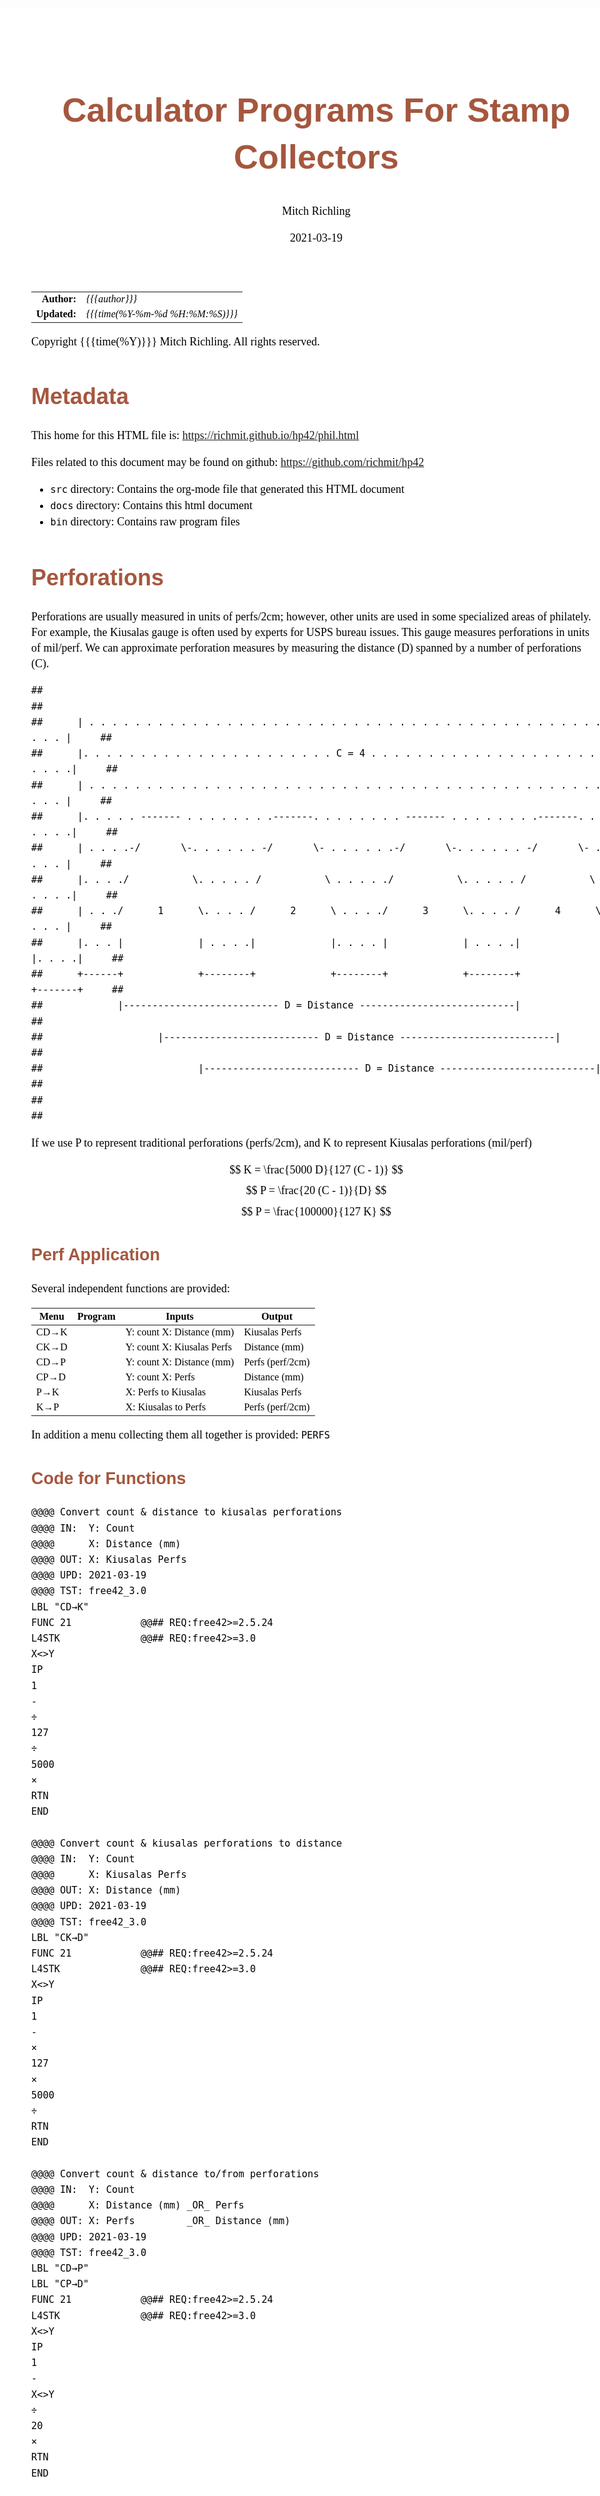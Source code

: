 # -*- Mode:Org; Coding:utf-8; fill-column:158 -*-
#+TITLE:       Calculator Programs For Stamp Collectors
#+AUTHOR:      Mitch Richling
#+EMAIL:       http://www.mitchr.me/
#+DATE:        2021-03-19
#+DESCRIPTION: Description of some free42/hp-42s/DM42 programs for stamp collectors
#+LANGUAGE:    en
#+OPTIONS:     num:t toc:nil \n:nil @:t ::t |:t ^:nil -:t f:t *:t <:t skip:nil d:nil todo:t pri:nil H:5 p:t author:t html-scripts:nil
#+HTML_HEAD: <style>body { width: 95%; margin: 2% auto; font-size: 18px; line-height: 1.4em; font-family: Georgia, serif; color: black; background-color: white; }</style>
#+HTML_HEAD: <style>body { min-width: 500px; max-width: 1024px; }</style>
#+HTML_HEAD: <style>h1,h2,h3,h4,h5,h6 { color: #A5573E; line-height: 1em; font-family: Helvetica, sans-serif; }</style>
#+HTML_HEAD: <style>h1,h2,h3 { line-height: 1.4em; }</style>
#+HTML_HEAD: <style>h1.title { font-size: 3em; }</style>
#+HTML_HEAD: <style>h4,h5,h6 { font-size: 1em; }</style>
#+HTML_HEAD: <style>.org-src-container { border: 1px solid #ccc; box-shadow: 3px 3px 3px #eee; font-family: Lucida Console, monospace; font-size: 80%; margin: 0px; padding: 0px 0px; position: relative; }</style>
#+HTML_HEAD: <style>.org-src-container>pre { line-height: 1.2em; padding-top: 1.5em; margin: 0.5em; background-color: #404040; color: white; overflow: auto; }</style>
#+HTML_HEAD: <style>.org-src-container>pre:before { display: block; position: absolute; background-color: #b3b3b3; top: 0; right: 0; padding: 0 0.2em 0 0.4em; border-bottom-left-radius: 8px; border: 0; color: white; font-size: 100%; font-family: Helvetica, sans-serif;}</style>
#+HTML_HEAD: <style>pre.example { white-space: pre-wrap; white-space: -moz-pre-wrap; white-space: -o-pre-wrap; font-family: Lucida Console, monospace; font-size: 80%; background: #404040; color: white; display: block; padding: 0em; border: 2px solid black; }</style>
#+HTML_LINK_HOME: https://www.mitchr.me/
#+HTML_LINK_UP: https://richmit.github.io/hp42/
#+EXPORT_FILE_NAME: ../docs/phil

#+ATTR_HTML: :border 2 solid #ccc :frame hsides :align center
|        <r> | <l>              |
|  *Author:* | /{{{author}}}/ |
| *Updated:* | /{{{time(%Y-%m-%d %H:%M:%S)}}}/ |
#+ATTR_HTML: :align center
Copyright {{{time(%Y)}}} Mitch Richling. All rights reserved.

#+TOC: headlines 5

#        #         #         #         #         #         #         #         #         #         #         #         #         #         #         #         #         #
#   00   #    10   #    20   #    30   #    40   #    50   #    60   #    70   #    80   #    90   #   100   #   110   #   120   #   130   #   140   #   150   #   160   #
# 234567890123456789012345678901234567890123456789012345678901234567890123456789012345678901234567890123456789012345678901234567890123456789012345678901234567890123456789
#        #         #         #         #         #         #         #         #         #         #         #         #         #         #         #         #         #
#        #         #         #         #         #         #         #         #         #         #         #         #         #         #         #         #         #

# To get org to evaluate all code blocks on export, add the following to the Emacs header on the first line of this file:
#     org-export-babel-evaluate:t; org-confirm-babel-evaluate:nil

* Metadata

This home for this HTML file is: https://richmit.github.io/hp42/phil.html

Files related to this document may be found on github: https://github.com/richmit/hp42

   - =src= directory: Contains the org-mode file that generated this HTML document
   - =docs= directory: Contains this html document
   - =bin= directory: Contains raw program files


* Perforations

Perforations are usually measured in units of perfs/2cm; however, other units are used in some specialized areas of philately.  For example, the Kiusalas
gauge is often used by experts for USPS bureau issues.  This gauge measures perforations in units of mil/perf.  We can approximate perforation measures by
measuring the distance (D) spanned by a number of perforations (C).

#+begin_src text
##                                                                                                              ##
##      | . . . . . . . . . . . . . . . . . . . . . . . . . . . . . . . . . . . . . . . . . . . . . . . . |     ##
##      |. . . . . . . . . . . . . . . . . . . . . . C = 4 . . . . . . . . . . . . . . . . . . . . . . . .|     ##
##      | . . . . . . . . . . . . . . . . . . . . . . . . . . . . . . . . . . . . . . . . . . . . . . . . |     ##
##      |. . . . . ------- . . . . . . . .-------. . . . . . . . ------- . . . . . . . .-------. . . . . .|     ##
##      | . . . .-/       \-. . . . . . -/       \- . . . . . .-/       \-. . . . . . -/       \- . . . . |     ##
##      |. . . ./           \. . . . . /           \ . . . . ./           \. . . . . /           \ . . . .|     ##
##      | . . ./      1      \. . . . /      2      \ . . . ./      3      \. . . . /      4      \ . . . |     ##
##      |. . . |             | . . . .|             |. . . . |             | . . . .|             |. . . .|     ##
##      +------+             +--------+             +--------+             +--------+             +-------+     ##
##             |--------------------------- D = Distance ---------------------------|                           ##
##                    |--------------------------- D = Distance ---------------------------|                    ##
##                           |--------------------------- D = Distance ---------------------------|             ##
##                                                                                                              ##
#+end_src

If we use P to represent traditional perforations (perfs/2cm), and K to represent Kiusalas perforations (mil/perf)


$$ K = \frac{5000 D}{127 (C - 1)} $$
$$ P = \frac{20 (C - 1)}{D} $$
$$ P = \frac{100000}{127 K} $$

** Perf Application

Several independent functions are provided:

#+NAME:PERF
| Menu | Program | Inputs                       | Output           |
|------+---------+------------------------------+------------------|
| CD→K |         | Y: count   X: Distance (mm)  | Kiusalas Perfs   |
| CK→D |         | Y: count   X: Kiusalas Perfs | Distance (mm)    |
|------+---------+------------------------------+------------------|
| CD→P |         | Y: count   X: Distance (mm)  | Perfs (perf/2cm) |
| CP→D |         | Y: count   X: Perfs          | Distance (mm)    |
|------+---------+------------------------------+------------------|
| P→K  |         | X: Perfs to Kiusalas         | Kiusalas Perfs   |
| K→P  |         | X: Kiusalas to Perfs         | Perfs (perf/2cm) |

In addition a menu collecting them all together is provided: =PERFS=

** Code for Functions

#+BEGIN_SRC hp42s
@@@@ Convert count & distance to kiusalas perforations
@@@@ IN:  Y: Count
@@@@      X: Distance (mm)
@@@@ OUT: X: Kiusalas Perfs
@@@@ UPD: 2021-03-19
@@@@ TST: free42_3.0
LBL "CD→K"
FUNC 21            @@## REQ:free42>=2.5.24
L4STK              @@## REQ:free42>=3.0
X<>Y
IP
1
-
÷
127
÷
5000
×
RTN
END

@@@@ Convert count & kiusalas perforations to distance
@@@@ IN:  Y: Count
@@@@      X: Kiusalas Perfs
@@@@ OUT: X: Distance (mm)
@@@@ UPD: 2021-03-19
@@@@ TST: free42_3.0
LBL "CK→D"
FUNC 21            @@## REQ:free42>=2.5.24
L4STK              @@## REQ:free42>=3.0
X<>Y
IP
1
-
×
127
×
5000
÷
RTN
END

@@@@ Convert count & distance to/from perforations
@@@@ IN:  Y: Count
@@@@      X: Distance (mm) _OR_ Perfs
@@@@ OUT: X: Perfs         _OR_ Distance (mm)
@@@@ UPD: 2021-03-19
@@@@ TST: free42_3.0
LBL "CD→P"
LBL "CP→D"
FUNC 21            @@## REQ:free42>=2.5.24
L4STK              @@## REQ:free42>=3.0
X<>Y
IP
1
-
X<>Y
÷
20
×
RTN
END

@@@@ Convert perfs to/from kiusalas
@@@@ IN:  Y: perfs    _OR_ kiusalas
@@@@ OUT: X: kiusalas _OR_ perfs
@@@@ UPD: 2021-03-19
@@@@ TST: free42_3.0
LBL "K→P"
LBL "P→K"
FUNC 11            @@## REQ:free42>=2.5.24
L4STK              @@## REQ:free42>=3.0
127
×
100000
X<>Y
÷
RTN
END
#+END_SRC

** Code for Menu

 #+BEGIN_SRC elisp :var tbl=PERF :colnames y :results output verbatum :wrap src hp42s
(MJR-generate-42-menu-code "PERF" tbl "stay" "exit" #'MJR-custom-x-gen)
#+END_SRC

#+RESULTS:
#+begin_src hp42s
LBL "PERF"
LBL 01            @@@@ Page 1 of menu PERF
CLMENU
"CD→K"
KEY 1 XEQ 02
"CK→D"
KEY 2 XEQ 03
"CD→P"
KEY 3 XEQ 04
"CP→D"
KEY 4 XEQ 05
"P→K"
KEY 5 XEQ 06
"K→P"
KEY 6 XEQ 07
KEY 9 GTO 00
MENU
STOP
GTO 01
LBL 00
EXITALL
RTN
LBL 02               @@@@ Action for menu key CD→K
XEQ "CD→K"
RTN
LBL 03               @@@@ Action for menu key CK→D
XEQ "CK→D"
RTN
LBL 04               @@@@ Action for menu key CD→P
XEQ "CD→P"
RTN
LBL 05               @@@@ Action for menu key CP→D
XEQ "CP→D"
RTN
LBL 06               @@@@ Action for menu key P→K
XEQ "P→K"
RTN
LBL 07               @@@@ Action for menu key K→P
XEQ "K→P"
RTN
@@@@ Free labels start at: 8
#+end_src

* Image Measurements

Quick and dirty image analysis for stamp collectors for when you don't want to load an image up in ImageJ or GIMP, but still need to make some measurements.

** Summary of menu items

#+ATTR_HTML: :align center
#+NAME: menu
| Menu   | Description                     | Inputs                                                | Output        |
|--------+---------------------------------+-------------------------------------------------------+---------------|
| LENGTH | Compute lengths                 | X: Real pixel count or complex pixel coordinate       |               |
| ANGLE  | Compute angles                  | X: Complex Pixel coordinate                           |               |
| AREA   | Compute area of rectangle       | X: Complex Pixel coordinate                           |               |
|        |                                 |                                                       |               |
| CAL?   | Recall image calibration factor |                                                       | X: CAL factor |
| CAL    | Store image calibration.        | X: Pixel count or complex pixel coordinate  Y: Length | X: CAL factor |
| D→P    | Compute Perforations            | X: Pixel count or complex pixel coordinate            | X: Perfs      |
| D→K    | Compute Kiusalas perforations   | X: Pixel count or complex pixel coordinate            | X: Perfs      |
|        |                                 |                                                       |               |
| C:NN   | Set perf count (C)              | X: Integer count of perforations measured             |               |
| D=mm   | Unites for distance             | Cycle through units: px mm mil um in cm               |               |
| I=mm   | Image units (when D=px)         | Cycle through units: mm mil um in cm                  |               |

** Image Calibration

This application works with images with square pixels only.  When using a scanner make sure the X & Y DPI settings are the same!

Note that image calibration is not required for all functionality.

#+ATTR_HTML: :align center
 | Menu   | Requires image calibration |
 |--------+----------------------------|
 | LENGTH | Always                     |
 | ANGLE  | Never                      |
 | AREA   | Always                     |
 | CAL?   | Always                     |
 | CAL    | Never                      |
 | D→P    | Only when D=px             |
 | D→K    | Only when D=px             |
 | C:NN   | Never                      |
 | D=mm   | Never                      |
 | I=mm   | Never                      |


Calibration is retained between runs of the application.  If the application is started up without calibration data, then a default will be set (2400 DIP scan
with units in mm resulting in a calibration factor of 94.4881889764).

*** Known DPI

When using a scanner, the scanner DPI settings may be used to roughly calibrate an image.

**** Examples

    - 2400 DPI scans and using inches as the unit:  =2400 [ENTER] 1 [CAL]=
    - 2400 DPI scans and using mm as the unit: =2400 [ENTER] 25.4 [CAL]=
    - 1000 DPcm scans using mm as the unit: =1000 [ENTER] 10 [CAL]=

*** Using a target

Including a calibration target in the image field is the most common way to calibrate microscope images.  For high magnification expensive, etched glass
reticle are generally used.  For the lower magnifications normally used my stamp collectors, a simple scale may be included in the image frame.  I simply lay
the stamps on top of a plastic ruler.

When using a calibration target it is rare that the target is precisely lined up horizontally or vertically, so providing a simple pixel count for it's length
is impossible.  Instead we provide the pixel coordinates of two points on the target.

**** Example

We have a 1mm ruler in the frame.  The 0 mark of the ruler is at pixel coordinates (123, 456) and the 3 mark of the ruler is at pixel coordinates (567, 345).
If we wish to work directly in mm, then we do this:<<caliex>>

  - Enter the 0 coordinate: =123 [ENTER] 456 [COMPLEX]=  -- assuming "=RECT=" mode
  - Enter the 1 coordinate: =234 [ENTER] 345 [COMPLEX]=
  - Enter physical distance: =3=
  - Press the CAL menu key: =[CAL]=

If we wanted to work in cm instead of mm, we would use a distance of =0.3= instead.

If we wanted to work in mil instead of mm, we would use a distance of =118.11= instead

*** Using a Stamp!

The techniques documented here can be very useful, but must be used with care.  Stamp paper can warp and deform -- depending on printing process, storage
conditions, etc...

Suppose you have an image of a stamp (perhaps from an auction website) that should have an design width of 22mm.  You determine the upper left of the design
is at pixel coordinates (300, 100), and the upper right of the design is at pixel coordinates (536, 101).  Also suppose you wish to work in inches (you will
see why in a moment):

=322 [ENTER] 125 [COMPLEX] 582 [ENTER] 126 [COMPLEX] [-] 22 [ENTER] 25.4 [÷] [CAL]=

Now notice the value on the screen is =300.1840=.  Many stamp images posted on auction sites are scanned at 300 DPI, and the fact this is so close to 300
tells us that we probably have a 300 DPI scan.  We can now use 300 as our calibration data, or use the computed value.

You can use this technique with any feature of a stamp with a known measurement -- not just design size.  For example, some souvenir sheets have very precise
paper sizes allowing the width or height of the paper to be used for calibration.

The perforations may also be used as a calibration aid.  For example if we know the stamp in question has a perforation of 70 on the Kiusalas gauge, then we
know 10 perforations should measure very close to 16mm.

*** Calibration factor

The "calibration factor", returned by the =[CAL?]= button, is the current image calibration data in units of pixels/length.

**** Examples

    - 2400 DPI scans and using inches as the unit: 2400
    - 2400 DPI scans and using mm as the unit: 94.4881889764
    - 1000 DPcm scans using mm as the unit: 100

** Measuring length

*** Horizontal or Vertical Lengths

For horizontal & vertical lengths in the image, one simply needs to
provided a pixel count as a real number.

**** Examples

   - 2400 DPI image working in inches:
     - =1200 [LENG]= => 0.5
     - =2400 [LENG]= => 1.0
   - The same image working in mm:
     - =1200 [LENG]= => 12.7
     - =2400 [LENG]= => 25.4

*** Generic distances

To measure the length of a non-horizontal/vertical line, we provide a complex number to the =[LENG]= function.  One might think of the coordinates as
specifying a line from the origin, upper left image pixel at (0, 0), to the given coordinates.  Alternately one might think of the coordinates as the width &
height of the line.  The signs of the coordinates are ignored -- i.e. the absolute value of each coordinate is used.

 #+begin_example
                * P2  -            (0, 0) *
               /      |                    \
              /       |                     \
             /        h                      \
            /         |                       \
           /          |                        \
      P1  *           -                         * (x, y)
          |--w--|
#+end_example

To measure the length of a line segment give by two points, we simply enter both points as complex numbers and subtract them.  We then give the difference to
the =[LENG]= function.

**** Examples

  - For the target calibrated image example [[caliex]]
    - =123 [ENTER] 456 [COMPLEX] 234 [ENTER] 345 [COMPLEX] [LENG]= => 3
  - For a 2400 DPI image working in inches:
    - =1 [ENTER] 1 [COMPLEX] 100 [ENTER] 100 [COMPLEX] [LENG]= => 0.058

** Measuring Angles

Angles are measured with respect the horizontal -- the /negative/ of the argument of the complex number representing the pixel coordinate.  We use the
negative because pixel y-coordinates go up in the down direction.

*** Examples

  - =123 [ENTER] 123 [COMPLEX] [ANGLE]= => -45 -- assuming degree angle mode

** Philatelic Application

*** Are two lines parallel

Why?
  - Verify that the two cut edges of a US coil stamp are parallel
  - Verify that perforations are parallel
  - Verify that the cut edge of a souvenir sheet is parallel with an engraved margin line
  - Verify that design edges are parallel -- to make sure an image has no perspective distortion

**** Example

 #+begin_example
     P1 *    * P3                                       P1 *    * P3
        |    |              P1 *-----* P2                 /    /
        |    |      _OR_                     _OR_        /    /
        |    |              P3 *-----* P4               /    /
     P2 *    * P4                                   P2 *    * P4
 #+end_example

  - Angle 1: =P1.x [ENTER] P1.y [COMPLEX] P2.x [ENTER] P2.y [COMPLEX] [-] [ANGLE] [STO 00]=
  - Angle 2: =P3.x [ENTER] P3.y [COMPLEX] P4.x [ENTER] P4.y [COMPLEX] [-] [ANGLE] [STO 00]=
  - Difference: =[RCL- 00] [ABS]=

The result will be the absolute angle by which the two lines differ -- i.e. if we have parallel lines it should be 0.

** Measure Area (rectangles)

This function takes /one/ complex number representing the width and height of the rectangle.  The sign of the with and height are ignored.

As with the =[LENG]= function, we may obtain the width & height by subtracting the upper left & lower right coordinates of the rectangle in question.  Note
the order of subtraction is irrelevant as the =[AREA]= function uses the absolute value of components of the coordinates.

*** Example

Compute the area of a rectangle with upper left corner at (10, 10) and lower right at (100, 500):

=10 [ENTER] 10 [COMPLEX] 100 [ENTER] 500 [COMPLEX] [-] [AREA]=

Note the coordinates may be entered in any order.

** Calculator Code

#+begin_src hp42s
@@@@ Image Measurement for Stamp Collectors
@@@@ IN:  N/A Menu Driven
@@@@ OUT: N/A Menu Driven
@@@@ GBL: IMETC -- Image calibration factor.  Set via CAL
@@@@      IMETI -- Units for Image distances used by D→P & D→K.  Set via I:UNIT Default: mm
@@@@      IMETD -- Units for Distance used by D→P & D→K.  Set via D:UNIT Default: mm
@@@@      IMETP -- Perf count used by used by D→P & D→K.  Set via C:NN.  Default: 10
@@@@ UPD: 2021-03-16
@@@@ BUG: Stack not stable when moving through menus on old versions of free42 (pre FUNC)
LBL "IMET"
LBL 01       @@@@ Page 1 of menu IMET
SF 25        @@@@ Fails: IMETC not set
RCL "IMETC"
FS?C 25      @@@@ IF-!ERR
GTO 20
94.4881889764
STO "IMETC"
"WARN: "
"├CAL Default!"
AVIEW
LBL 20       @@@@ IF-END
R↓
CLMENU
"LENG"
KEY 1 XEQ 03
"ANGLE"
KEY 2 XEQ 04
"AREA"
KEY 3 XEQ 05
"CAL?"
KEY 5 XEQ 06
"CAL"
KEY 6 XEQ 07
KEY 7 GTO 02
KEY 8 GTO 02
KEY 9 GTO 00
MENU
STOP
GTO 01
LBL 02       @@@@ Page 2 of menu IMET
CLMENU
"D→P"
KEY 1 XEQ 08
"D→K"
KEY 2 XEQ 09
"C:"
SF 25        @@@@ Fails: IMETP not set
RCL "IMETP"
FS?C 25      @@@@ IF-!ERR
GTO 25
10
STO "IMETP"
LBL 25       @@@@ IF-END
ARCL ST X
R↓
KEY 4 XEQ 11
"D:"
SF 25        @@@@ Fails: IMETC not set
RCL "IMETD"
FC? 25       @@@@ IF-BOOL
GTO 14
GTO 15
LBL 14       @@@@ IF-THEN error
0
STO "IMETD"
LBL 15       @@@@ END-IF
50
+
XEQ IND ST X
R↓
KEY 5 XEQ 12
RCL "IMETD"
X≠0?         @@@@ IF-BOOL
GTO 16
"I:"
SF 25        @@@@ Fails: IMETI not set
RCL "IMETI"
FC? 25       @@@@ IF-BOOL
GTO 17
GTO 18
LBL 17       @@@@ IF-THEN error
0
STO "IMETI"
LBL 18       @@@@ END-IF
70
+
XEQ IND ST X
R↓
KEY 6 XEQ 13
LBL 16       @@@@ IF-END
R↓
KEY 7 GTO 01
KEY 8 GTO 01
KEY 9 GTO 00
MENU
STOP
GTO 02
LBL 00
EXITALL
RTN
LBL 03       @@@@ Action for menu key LENGTH
ABS
RCL÷ "IMETC"
RTN
LBL 04       @@@@ Action for menu key ANGLE
CPX?
GTO 19
"ERR: "
"├Cplx Arg Req!"
AVIEW
RTN
LBL 19
FC? 73 @@ IF-RECT
GTO 22
GTO 21
LBL 22 @@ IF-THEN RECT MODE
POLAR
COMPLEX
RECT
GTO 23
LBL 21 @@ IF-ELSE POLAR MODE
POLAR
COMPLEX
RECT
LBL 23 @@ IF-END
X<>Y
R↓
RTN
LBL 05       @@@@ Action for menu key AREA
CPX?
GTO 19
"ERR: "
"├Cplx Arg Req!"
AVIEW
RTN
LBL 19
FC? 73 @@ IF-RECT
GTO 22
GTO 21
LBL 22 @@ IF-THEN RECT MODE
COMPLEX
GTO 23
LBL 21 @@ IF-ELSE POLAR MODE
POLAR
COMPLEX
RECT
LBL 23 @@ IF-END
ABS
X<>Y
ABS
×
RCL÷ "IMETC"
RCL÷ "IMETC"
RTN
LBL 06       @@@@ Action for menu key CAL?
RCL "IMETC"
RTN
LBL 07       @@@@ Action for menu key CAL
X<>Y
ABS
X<>Y
÷
STO "IMETC"
RTN
LBL 08       @@@@ Action for menu key D→P
XEQ 35
RCL "IMETP"  @@@@ Use converted distance to compute perfs
1
-
X<>Y
÷
20
×
RTN
LBL 09       @@@@ Action for menu key D→K
XEQ 35
RCL "IMETP"  @@@@ Use converted distance to compute kiusalas perfs
1
-
÷
127
÷
5000
×
RTN
LBL 11       @@@@ Action for menu key PCNT
STO "IMETP"
RTN
LBL 12       @@@@ Action for menu key D:UNIT
RCL "IMETD"
1
+
6
MOD
STO "IMETD"
R↓
RTN
LBL 13       @@@@ Action for menu key I:UNIT
RCL "IMETI"
1
+
5
MOD
STO "IMETI"
R↓
RTN
LBL 35       @@@@ Convert distance to mm
RCL "IMETD"
X=0?         @@@@ IF-BOOL
GTO 24
GTO 25
LBL 24       @@@@ IF-THEN (pixels)
R↓
XEQ 03       @@@@ Compute length
RCL "IMETI"
80
+
XEQ IND ST X
GTO 26
LBL 25       @@@@ IF-ELSE (not-pixels)
80
+
1
-
XEQ IND ST X
LBL 26       @@@@ IF-END
RTN
             @@@@ Names for D units
LBL 50
"├px"
RTN
LBL 51
"├mm"
RTN
LBL 52
"├mil"
RTN
LBL 53
"├μm"
RTN
LBL 54
"├in"
RTN
LBL 55
"├cm"
RTN
@@@@ Names for I units
LBL 70
"├mm"
RTN
LBL 71
"├mil"
RTN
LBL 72
"├μm"
RTN
LBL 73
"├in"
RTN
LBL 74
"├cm"
RTN
@@@@ Conversion to mm.
LBL 80       @@@@ "├mm"
R↓
RTN
LBL 81       @@@@ "├mil"
R↓
25.4
×
1000
÷
RTN
LBL 82       @@@@ "├μm"
R↓
1e3
÷
RTN
LBL 83       @@@@ "├in"
R↓
25.4
×
RTN
LBL 84       @@@@ "├cm"
R↓
10
×
RTN
END
#+end_src

* EOF

# End of document.

# The following adds some space at the bottom of exported HTML
#+HTML: <br /> <br /> <br /> <br /> <br /> <br /> <br /> <br /> <br /> <br /> <br /> <br /> <br /> <br /> <br /> <br /> <br /> <br /> <br />
#+HTML: <br /> <br /> <br /> <br /> <br /> <br /> <br /> <br /> <br /> <br /> <br /> <br /> <br /> <br /> <br /> <br /> <br /> <br /> <br />
#+HTML: <br /> <br /> <br /> <br /> <br /> <br /> <br /> <br /> <br /> <br /> <br /> <br /> <br /> <br /> <br /> <br /> <br /> <br /> <br />
#+HTML: <br /> <br /> <br /> <br /> <br /> <br /> <br /> <br /> <br /> <br /> <br /> <br /> <br /> <br /> <br /> <br /> <br /> <br /> <br />
#+HTML: <br /> <br /> <br /> <br /> <br /> <br /> <br /> <br /> <br /> <br /> <br /> <br /> <br /> <br /> <br /> <br /> <br /> <br /> <br />
